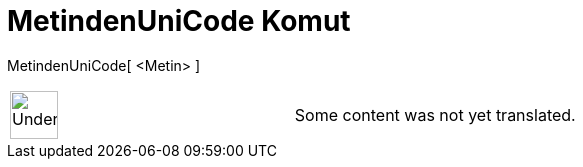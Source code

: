 = MetindenUniCode Komut
:page-en: commands/TextToUnicode
ifdef::env-github[:imagesdir: /tr/modules/ROOT/assets/images]

MetindenUniCode[ <Metin> ]::

[width="100%",cols="50%,50%",]
|===
a|
image:48px-UnderConstruction.png[UnderConstruction.png,width=48,height=48]

|Some content was not yet translated.
|===
